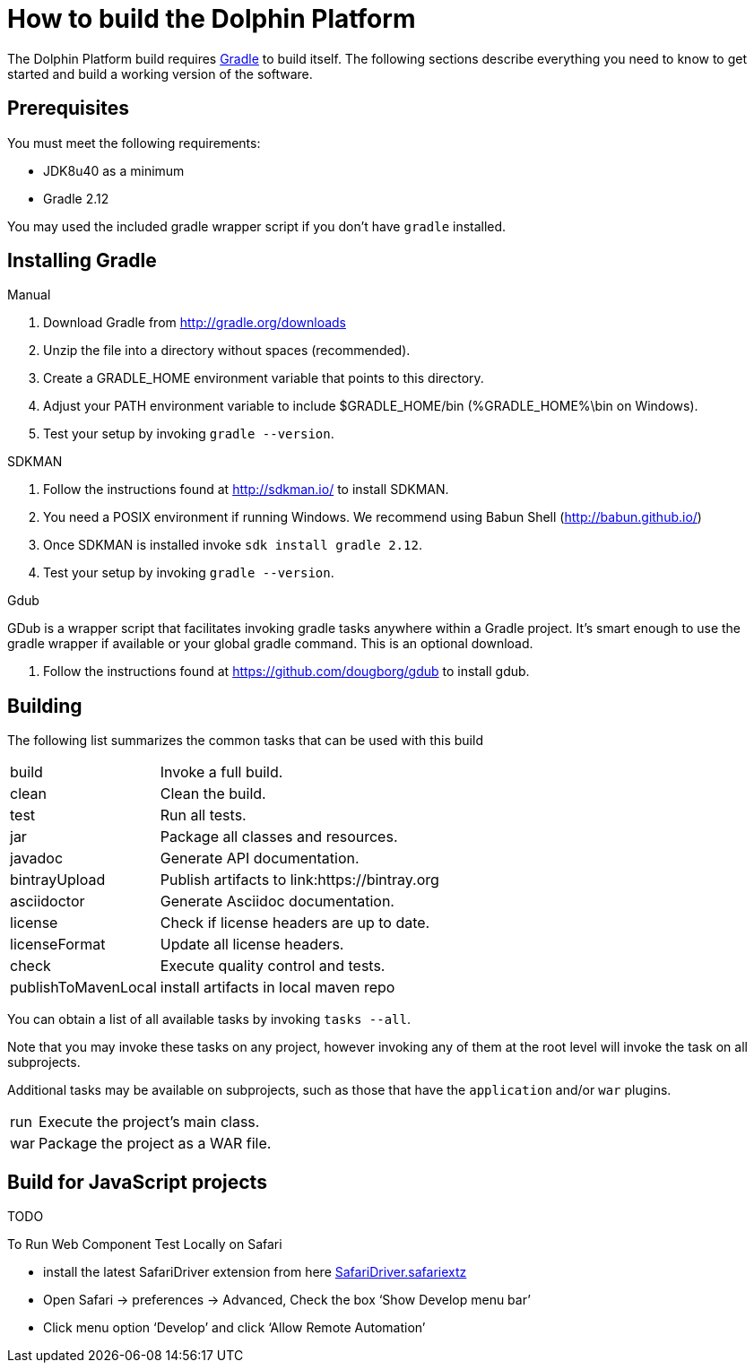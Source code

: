 
= How to build the Dolphin Platform
:gradle-version: 2.12

The Dolphin Platform build requires link:http://gradle.org/[Gradle] to build itself. The following
sections describe everything you need to know to get started and build a working version of the
software.

== Prerequisites

You must meet the following requirements:

 * JDK8u40 as a minimum
 * Gradle {gradle-version}

You may used the included gradle wrapper script if you don't have `gradle` installed.

== Installing Gradle

.Manual

 . Download Gradle from http://gradle.org/downloads
 . Unzip the file into a directory without spaces (recommended).
 . Create a GRADLE_HOME environment variable that points to this directory.
 . Adjust your PATH environment variable to include $GRADLE_HOME/bin (%GRADLE_HOME%\bin on Windows).
 . Test your setup by invoking `gradle --version`.

.SDKMAN

 . Follow the instructions found at http://sdkman.io/ to install SDKMAN.
 . You need a POSIX environment if running Windows. We recommend using Babun Shell (http://babun.github.io/)
 . Once SDKMAN is installed invoke `sdk install gradle {gradle-version}`.
 . Test your setup by invoking `gradle --version`.

.Gdub

GDub is a wrapper script that facilitates invoking gradle tasks anywhere within a Gradle project. It's smart enough
to use the gradle wrapper if available or your global gradle command. This is an optional download.

 . Follow the instructions found at https://github.com/dougborg/gdub to install gdub.

== Building

The following list summarizes the common tasks that can be used with this build

[horizontal]
build:: Invoke a full build.
clean:: Clean the build.
test:: Run all tests.
jar:: Package all classes and resources.
javadoc:: Generate API documentation.
bintrayUpload:: Publish artifacts to link:https://bintray.org
asciidoctor:: Generate Asciidoc documentation.
license:: Check if license headers are up to date.
licenseFormat:: Update all license headers.
check:: Execute quality control and tests.
publishToMavenLocal:: install artifacts in local maven repo


You can obtain a list of all available tasks by invoking `tasks --all`.

Note that you may invoke these tasks on any project, however invoking any of them at the root level will invoke the task
on all subprojects.

Additional tasks may be available on subprojects, such as those that have the `application` and/or `war` plugins.

[horizontal]
run:: Execute the project's main class.
war:: Package the project as a WAR file.

== Build for JavaScript projects

TODO

To Run Web Component Test Locally on Safari

* install the latest SafariDriver extension from here
http://selenium-release.storage.googleapis.com/2.48/SafariDriver.safariextz[SafariDriver.safariextz]
* Open Safari -> preferences -> Advanced, Check the box ‘Show Develop menu bar’
* Click menu option ‘Develop’ and click ‘Allow Remote Automation’